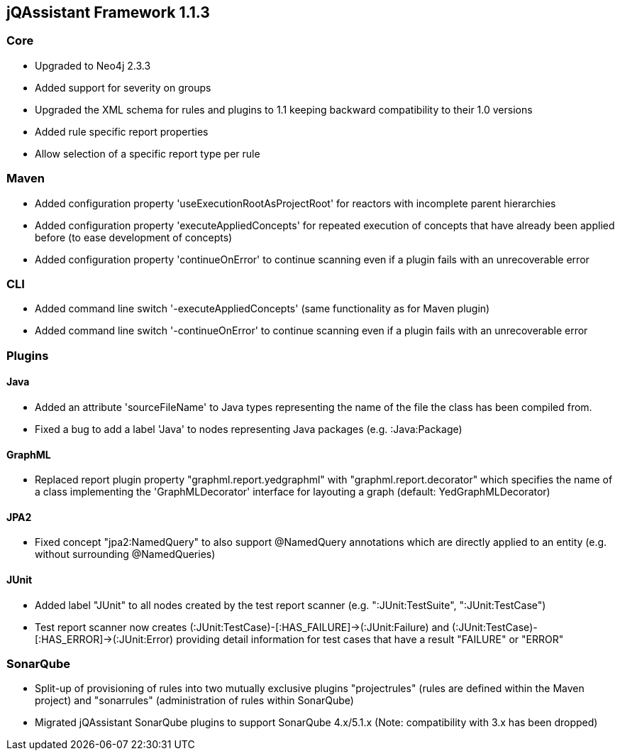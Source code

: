 == jQAssistant Framework 1.1.3

=== Core
- Upgraded to Neo4j 2.3.3
- Added support for severity on groups
- Upgraded the XML schema for rules and plugins to 1.1 keeping backward compatibility to their 1.0 versions
- Added rule specific report properties
- Allow selection of a specific report type per rule

=== Maven
- Added configuration property 'useExecutionRootAsProjectRoot' for reactors with incomplete parent hierarchies
- Added configuration property 'executeAppliedConcepts' for repeated execution of concepts that have already been
  applied before (to ease development of concepts)
- Added configuration property 'continueOnError' to continue scanning even if a plugin fails with an unrecoverable error

=== CLI
- Added command line switch '-executeAppliedConcepts' (same functionality as for Maven plugin)
- Added command line switch '-continueOnError' to continue scanning even if a plugin fails with an unrecoverable error

=== Plugins

==== Java

- Added an attribute 'sourceFileName' to Java types representing the name of the file the class has been compiled from.
- Fixed a bug to add a label 'Java' to nodes representing Java packages (e.g. :Java:Package)

==== GraphML

- Replaced report plugin property "graphml.report.yedgraphml" with "graphml.report.decorator" which specifies the name
  of a class implementing the 'GraphMLDecorator' interface for layouting a graph (default: YedGraphMLDecorator)

==== JPA2

- Fixed concept "jpa2:NamedQuery" to also support @NamedQuery annotations which are directly applied to an entity (e.g.
  without surrounding @NamedQueries)

==== JUnit

- Added label "JUnit" to all nodes created by the test report scanner (e.g. ":JUnit:TestSuite", ":JUnit:TestCase")
- Test report scanner now creates (:JUnit:TestCase)-[:HAS_FAILURE]->(:JUnit:Failure) and (:JUnit:TestCase)-[:HAS_ERROR]->(:JUnit:Error)
  providing detail information for test cases that have a result "FAILURE" or "ERROR"

=== SonarQube

- Split-up of provisioning of rules into two mutually exclusive plugins "projectrules" (rules are defined within the
  Maven project) and "sonarrules" (administration of rules within SonarQube)
- Migrated jQAssistant SonarQube plugins to support SonarQube 4.x/5.1.x (Note: compatibility with 3.x has been dropped)

